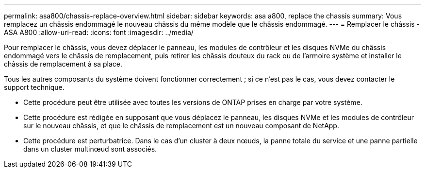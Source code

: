 ---
permalink: asa800/chassis-replace-overview.html 
sidebar: sidebar 
keywords: asa a800, replace the chassis 
summary: Vous remplacez un châssis endommagé le nouveau châssis du même modèle que le châssis endommagé. 
---
= Remplacer le châssis - ASA A800
:allow-uri-read: 
:icons: font
:imagesdir: ../media/


[role="lead"]
Pour remplacer le châssis, vous devez déplacer le panneau, les modules de contrôleur et les disques NVMe du châssis endommagé vers le châssis de remplacement, puis retirer les châssis douteux du rack ou de l'armoire système et installer le châssis de remplacement à sa place.

Tous les autres composants du système doivent fonctionner correctement ; si ce n'est pas le cas, vous devez contacter le support technique.

* Cette procédure peut être utilisée avec toutes les versions de ONTAP prises en charge par votre système.
* Cette procédure est rédigée en supposant que vous déplacez le panneau, les disques NVMe et les modules de contrôleur sur le nouveau châssis, et que le châssis de remplacement est un nouveau composant de NetApp.
* Cette procédure est perturbatrice. Dans le cas d'un cluster à deux nœuds, la panne totale du service et une panne partielle dans un cluster multinœud sont associés.

